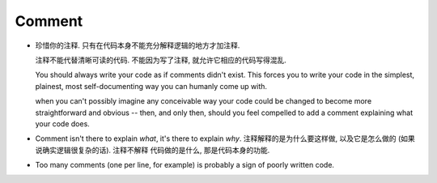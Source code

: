 Comment
=======
- 珍惜你的注释. 只有在代码本身不能充分解释逻辑的地方才加注释.

  注释不能代替清晰可读的代码. 不能因为写了注释, 就允许它相应的代码写得混乱.
  
  You should always write your code as if comments didn't exist. This forces you to
  write your code in the simplest, plainest, most self-documenting way you can humanly
  come up with.

  when you can't possibly imagine any conceivable way your code could be changed to
  become more straightforward and obvious -- then, and only then, should you feel
  compelled to add a comment explaining what your code does.

- Comment isn't there to explain *what*, it's there to explain *why*.
  注释解释的是为什么要这样做, 以及它是怎么做的 (如果说确实逻辑很复杂的话).
  注释不解释 代码做的是什么, 那是代码本身的功能.

- Too many comments (one per line, for example) is probably a sign of poorly written code.
